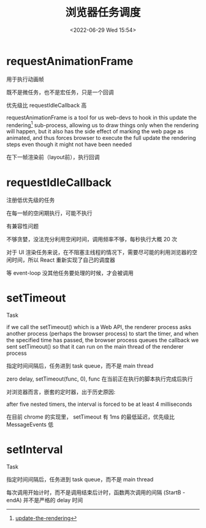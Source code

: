 #+TITLE: 浏览器任务调度
#+DATE:<2022-06-29 Wed 15:54>
#+FILETAGS: browser

* requestAnimationFrame

用于执行动画帧

既不是微任务，也不是宏任务，只是一个回调

优先级比  requestIdleCallback 高

requestAnimationFrame is a tool for us web-devs to hook in this update the rendering[fn:1] sub-process, allowing us to draw things only when the rendering will happen, but it also has the side effect of marking the web page as animated, and thus forces browser to execute the full update the rendering steps even though it might not have been needed

在下一帧渲染前（layout前），执行回调

* requestIdleCallback

注册低优先级的任务

在每一帧的空闲期执行，可能不执行

有兼容性问题

不够贪婪，没法充分利用空闲时间，调用频率不够，每秒执行大概 20 次

对于 UI 渲染任务来说，在不阻塞主线程的情况下，需要尽可能的利用浏览器的空闲时间，所以 React 重新实现了自己的调度器

等 event-loop 没其他任务要处理的时候，才会被调用

* setTimeout

Task

if we call the setTimeout() which is a Web API, the renderer process asks another process (perhaps the browser process) to start the timer, and when the specified time has passed, the browser process queues the callback we sent setTimeout() so that it can run on the main thread of the renderer process

指定时间间隔后，任务进到 task queue，而不是 main thread

zero delay, setTimeout(func, 0), func 在当前正在执行的脚本执行完成后执行

对浏览器而言，嵌套的定时器，出于历史原因:

after five nested timers, the interval is forced to be at least 4 milliseconds

在目前 chrome 的实现里， setTimeout 有 1ms 的最低延迟，优先级比 MessageEvents 低


* setInterval

Task

指定时间间隔后，任务进到 task queue，而不是 main thread

每次调用开始计时，而不是调用结束后计时，函数两次调用的间隔 (StartB - endA) 并不是严格的 delay 时间

[fn:1] [[https://html.spec.whatwg.org/multipage/webappapis.html#update-the-rendering][update-the-rendering]]
